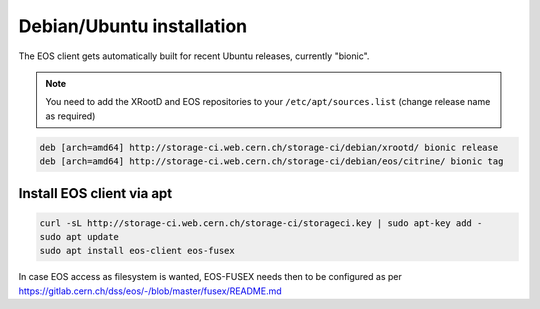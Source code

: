 .. index::
   single: Ubuntu

.. _eos_ubuntu_install:

Debian/Ubuntu installation
==========================

The EOS client gets automatically built for recent Ubuntu releases,
currently "bionic".

.. note::
   You need to add the XRootD and EOS repositories to your ``/etc/apt/sources.list``  (change release name as required)

.. code-block:: text

	deb [arch=amd64] http://storage-ci.web.cern.ch/storage-ci/debian/xrootd/ bionic release
	deb [arch=amd64] http://storage-ci.web.cern.ch/storage-ci/debian/eos/citrine/ bionic tag


Install EOS client via apt
--------------------------

.. code-block:: text

   curl -sL http://storage-ci.web.cern.ch/storage-ci/storageci.key | sudo apt-key add -
   sudo apt update
   sudo apt install eos-client eos-fusex

In case EOS access as filesystem is wanted, EOS-FUSEX needs then to be
configured as per
https://gitlab.cern.ch/dss/eos/-/blob/master/fusex/README.md
